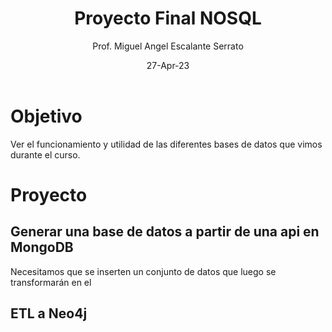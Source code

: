 #+TITLE: Proyecto Final NOSQL
#+AUTHOR: Prof. Miguel Angel Escalante Serrato
#+EMAIL:  miguel.escalante@itam.mx
#+DATE: 27-Apr-23
#+STARTUP: showall
* Objetivo
Ver el funcionamiento y utilidad de las diferentes bases de datos que vimos durante el curso.
* Proyecto
** Generar una base de datos a partir de una api en MongoDB
Necesitamos que se inserten un conjunto de datos que luego se transformarán en el
** ETL a Neo4j
